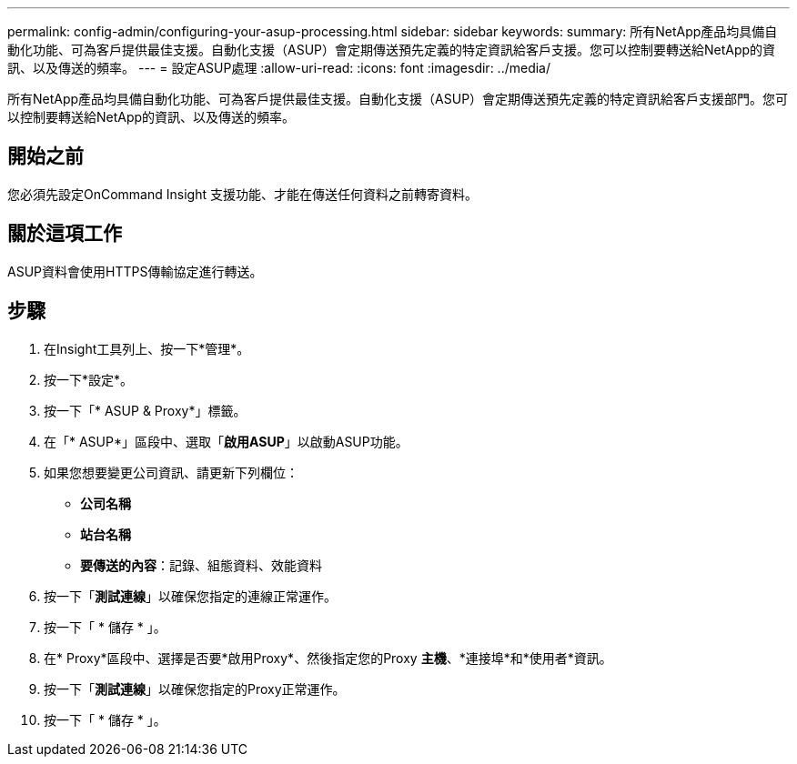 ---
permalink: config-admin/configuring-your-asup-processing.html 
sidebar: sidebar 
keywords:  
summary: 所有NetApp產品均具備自動化功能、可為客戶提供最佳支援。自動化支援（ASUP）會定期傳送預先定義的特定資訊給客戶支援。您可以控制要轉送給NetApp的資訊、以及傳送的頻率。 
---
= 設定ASUP處理
:allow-uri-read: 
:icons: font
:imagesdir: ../media/


[role="lead"]
所有NetApp產品均具備自動化功能、可為客戶提供最佳支援。自動化支援（ASUP）會定期傳送預先定義的特定資訊給客戶支援部門。您可以控制要轉送給NetApp的資訊、以及傳送的頻率。



== 開始之前

您必須先設定OnCommand Insight 支援功能、才能在傳送任何資料之前轉寄資料。



== 關於這項工作

ASUP資料會使用HTTPS傳輸協定進行轉送。



== 步驟

. 在Insight工具列上、按一下*管理*。
. 按一下*設定*。
. 按一下「* ASUP & Proxy*」標籤。
. 在「* ASUP*」區段中、選取「*啟用ASUP*」以啟動ASUP功能。
. 如果您想要變更公司資訊、請更新下列欄位：
+
** *公司名稱*
** *站台名稱*
** *要傳送的內容*：記錄、組態資料、效能資料


. 按一下「*測試連線*」以確保您指定的連線正常運作。
. 按一下「 * 儲存 * 」。
. 在* Proxy*區段中、選擇是否要*啟用Proxy*、然後指定您的Proxy *主機*、*連接埠*和*使用者*資訊。
. 按一下「*測試連線*」以確保您指定的Proxy正常運作。
. 按一下「 * 儲存 * 」。

